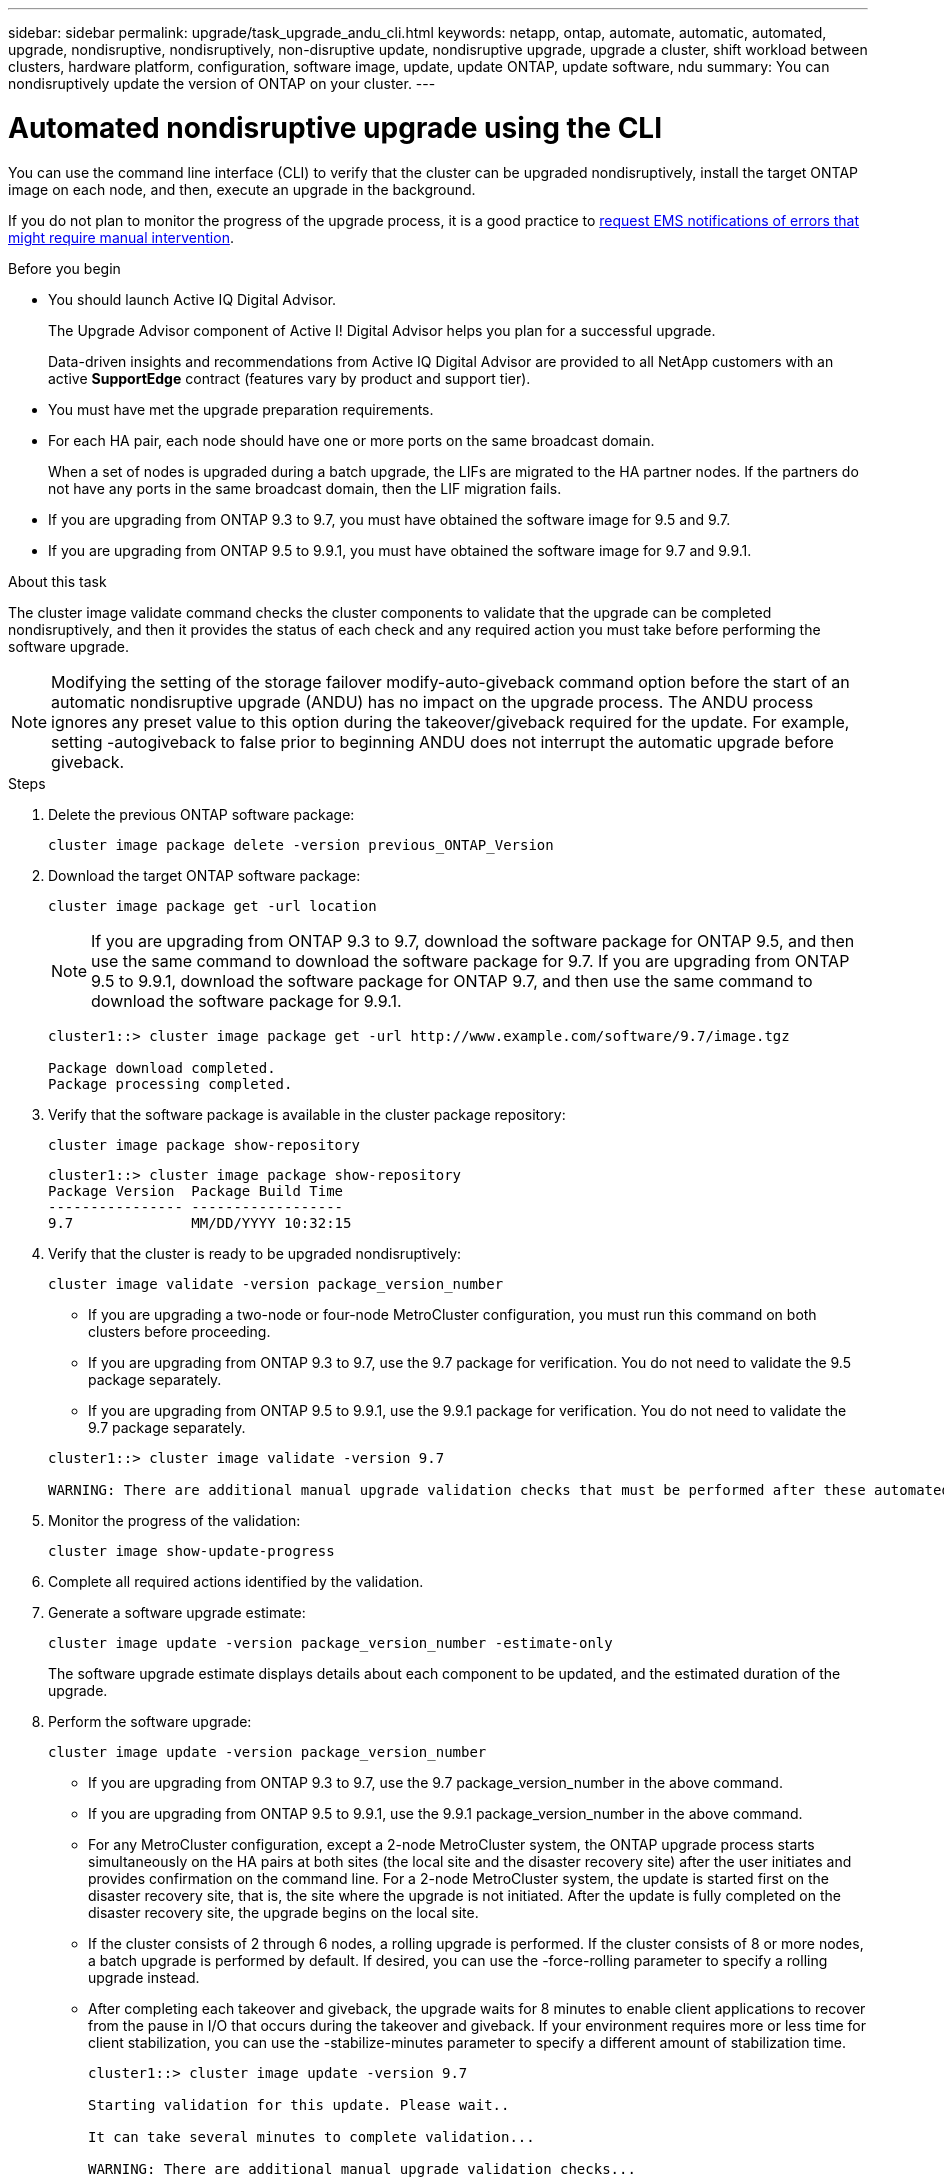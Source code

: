 ---
sidebar: sidebar
permalink: upgrade/task_upgrade_andu_cli.html
keywords: netapp, ontap, automate, automatic, automated, upgrade, nondisruptive, nondisruptively, non-disruptive update, nondisruptive upgrade, upgrade a cluster, shift workload between clusters, hardware platform, configuration, software image, update, update ONTAP, update software, ndu
summary: You can nondisruptively update the version of ONTAP on your cluster.
---

= Automated nondisruptive upgrade using the CLI
:toc: macro
:toclevels: 1
:hardbreaks:
:nofooter:
:icons: font
:linkattrs:
:imagesdir: ./media/

[.lead]
You can use the command line interface (CLI) to verify that the cluster can be upgraded nondisruptively, install the target ONTAP image on each node, and then, execute an upgrade in the background.

If you do not plan to monitor the progress of the upgrade process, it is a good practice to link:task_requesting_notification_of_issues_encountered_in_nondisruptive_upgrades.html[request EMS notifications of errors that might require manual intervention].

.Before you begin

* You should launch Active IQ Digital Advisor.
+
The Upgrade Advisor component of Active I! Digital Advisor helps you plan for a successful upgrade.
+
Data-driven insights and recommendations from Active IQ Digital Advisor are provided to all NetApp customers with an active *SupportEdge* contract (features vary by product and support tier).

* You must have met the upgrade preparation requirements.

* For each HA pair, each node should have one or more ports on the same broadcast domain.
+
When a set of nodes is upgraded during a batch upgrade, the LIFs are migrated to the HA partner nodes. If the partners do not have any ports in the same broadcast domain, then the LIF migration fails.

* If you are upgrading from ONTAP 9.3 to 9.7, you must have obtained the software image for 9.5 and 9.7.

* If you are upgrading from ONTAP 9.5 to 9.9.1, you must have obtained the software image for 9.7 and 9.9.1.

.About this task

The cluster image validate command checks the cluster components to validate that the upgrade can be completed nondisruptively, and then it provides the status of each check and any required action you must take before performing the software upgrade.

NOTE: Modifying the setting of the storage failover modify-auto-giveback command option before the start of an automatic nondisruptive upgrade (ANDU) has no impact on the upgrade process. The ANDU process ignores any preset value to this option during the takeover/giveback required for the update. For example, setting -autogiveback to false prior to beginning ANDU does not interrupt the automatic upgrade before giveback.

.Steps

. Delete the previous ONTAP software package:
+
`cluster image package delete -version previous_ONTAP_Version`

. Download the target ONTAP software package:
+
`cluster image package get -url location`
+
NOTE: If you are upgrading from ONTAP 9.3 to 9.7, download the software package for ONTAP 9.5, and then use the same command to download the software package for 9.7.  If you are upgrading from ONTAP 9.5 to 9.9.1, download the software package for ONTAP 9.7, and then use the same command to download the software package for 9.9.1.

+
----
cluster1::> cluster image package get -url http://www.example.com/software/9.7/image.tgz

Package download completed.
Package processing completed.
----

. Verify that the software package is available in the cluster package repository:
+
`cluster image package show-repository`
+
----
cluster1::> cluster image package show-repository
Package Version  Package Build Time
---------------- ------------------
9.7              MM/DD/YYYY 10:32:15
----

. Verify that the cluster is ready to be upgraded nondisruptively:
+
`cluster image validate -version package_version_number`

** If you are upgrading a two-node or four-node MetroCluster configuration, you must run this command on both clusters before proceeding.
** If you are upgrading from ONTAP 9.3 to 9.7, use the 9.7 package for verification. You do not need to validate the 9.5 package separately.
** If you are upgrading from ONTAP 9.5 to 9.9.1, use the 9.9.1 package for verification. You do not need to validate the 9.7 package separately.

+
----
cluster1::> cluster image validate -version 9.7

WARNING: There are additional manual upgrade validation checks that must be performed after these automated validation checks have completed...
----
. Monitor the progress of the validation:
+
`cluster image show-update-progress`
. Complete all required actions identified by the validation.
. Generate a software upgrade estimate:
+
`cluster image update -version package_version_number -estimate-only`
+
The software upgrade estimate displays details about each component to be updated, and the estimated duration of the upgrade.

. Perform the software upgrade:
+
`cluster image update -version package_version_number`
+
* If you are upgrading from ONTAP 9.3 to 9.7, use the 9.7 package_version_number in the above command.
* If you are upgrading from ONTAP 9.5 to 9.9.1, use the 9.9.1 package_version_number in the above command.
* For any MetroCluster configuration, except a 2-node MetroCluster system, the ONTAP upgrade process starts simultaneously on the HA pairs at both sites (the local site and the disaster recovery site) after the user initiates and provides confirmation on the command line. For a 2-node MetroCluster system, the update is started first on the disaster recovery site, that is, the site where the upgrade is not initiated. After the update is fully completed on the disaster recovery site, the upgrade begins on the local site.
* If the cluster consists of 2 through 6 nodes, a rolling upgrade is performed. If the cluster consists of 8 or more nodes, a batch upgrade is performed by default. If desired, you can use the -force-rolling parameter to specify a rolling upgrade instead.
* After completing each takeover and giveback, the upgrade waits for 8 minutes to enable client applications to recover from the pause in I/O that occurs during the takeover and giveback. If your environment requires more or less time for client stabilization, you can use the -stabilize-minutes parameter to specify a different amount of stabilization time.
+
----
cluster1::> cluster image update -version 9.7

Starting validation for this update. Please wait..

It can take several minutes to complete validation...

WARNING: There are additional manual upgrade validation checks...

Pre-update Check      Status     Error-Action
--------------------- ---------- --------------------------------------------
...
20 entries were displayed

Would you like to proceed with update ? {y|n}: y
Starting update...

cluster-1::>
----
. Display the cluster update progress:
+
`cluster image show-update-progress`
+
NOTE: If you are upgrading a 4-node or 8-node MetroCluster configuration, the `cluster image show-update-progress` command only displays the progress for the node on which you run the command. You must run the command on each node to see individual node progress.

. Verify that the upgrade was completed successfully on each node.
+
----
cluster1::> cluster image show-update-progress

                                             Estimated         Elapsed
Update Phase         Status                   Duration        Duration
-------------------- ----------------- --------------- ---------------
Pre-update checks    completed                00:10:00        00:02:07
Data ONTAP updates   completed                01:31:00        01:39:00
Post-update checks   completed                00:10:00        00:02:00
3 entries were displayed.

Updated nodes: node0, node1.

cluster1::>
----

. Trigger an AutoSupport notification:
+
`autosupport invoke -node * -type all -message "Finishing_NDU"`
+
If your cluster is not configured to send AutoSupport messages, a copy of the notification is saved locally.

// BURT 1361715, 06 DEC 2021

== Resuming an upgrade (using the CLI) after an error in the automated upgrade process

If an automated upgrade pauses because of an error, you can resolve the error and resume the automated upgrade, or you can cancel the automated upgrade and complete the process manually.

.About this task

If you choose to continue the automated upgrade, do not perform any of the upgrade steps manually.

If you want to manually complete the upgrade, use the cluster image cancel-update command to cancel the automated process and proceed manually. If you want to continue the automated upgrade, complete the following steps.

.Steps 

. View the upgrade error:
+
`cluster image show-update-progress`
. Resolve the error.
. Resume the update:
+
`cluster image resume-update`


.Related information

https://aiq.netapp.com/[Launch Active IQ]

https://docs.netapp.com/us-en/active-iq/[Active IQ documentation]
